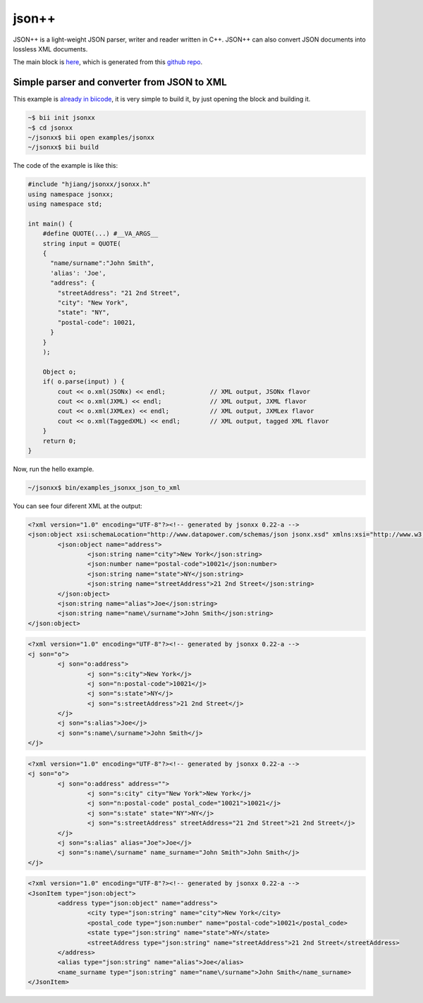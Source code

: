.. _jsonxx_examples:

json++
======

JSON++ is a light-weight JSON parser, writer and reader written in C++. JSON++ can also convert JSON documents into lossless XML documents.

The main block is `here <https://www.biicode.com/hjiang/jsonxx>`_, which is generated from this `github repo <https://github.com/davidsanfal/jsonxx>`_.

Simple parser and converter from JSON to XML 
--------------------------------------------

This example is `already in biicode <http://www.biicode.com/examples/jsonxx>`_, it is very simple to build it, by just opening the block and building it.

.. code-block:: bash

   ~$ bii init jsonxx
   ~$ cd jsonxx
   ~/jsonxx$ bii open examples/jsonxx
   ~/jsonxx$ bii build

The code of the example is like this:

.. code-block:: cpp

  #include "hjiang/jsonxx/jsonxx.h"
  using namespace jsonxx;
  using namespace std;

  int main() {
      #define QUOTE(...) #__VA_ARGS__
      string input = QUOTE(
      {
        "name/surname":"John Smith",
        'alias': 'Joe',
        "address": {
          "streetAddress": "21 2nd Street",
          "city": "New York",
          "state": "NY",
          "postal-code": 10021,
        }
      }
      );

      Object o;
      if( o.parse(input) ) {
          cout << o.xml(JSONx) << endl;            // XML output, JSONx flavor
          cout << o.xml(JXML) << endl;             // XML output, JXML flavor
          cout << o.xml(JXMLex) << endl;           // XML output, JXMLex flavor
          cout << o.xml(TaggedXML) << endl;        // XML output, tagged XML flavor
      }
      return 0;
  }

Now, run the hello example.

.. code-block:: bash

   ~/jsonxx$ bin/examples_jsonxx_json_to_xml

You can see four diferent XML at the output:

.. code-block:: xml

  <?xml version="1.0" encoding="UTF-8"?><!-- generated by jsonxx 0.22-a -->
  <json:object xsi:schemaLocation="http://www.datapower.com/schemas/json jsonx.xsd" xmlns:xsi="http://www.w3.org/2001/XMLSchema-instance" xmlns:json="http://www.ibm.com/xmlns/prod/2009/jsonx">
          <json:object name="address">
                  <json:string name="city">New York</json:string>
                  <json:number name="postal-code">10021</json:number>
                  <json:string name="state">NY</json:string>
                  <json:string name="streetAddress">21 2nd Street</json:string>
          </json:object>
          <json:string name="alias">Joe</json:string>
          <json:string name="name\/surname">John Smith</json:string>
  </json:object>

.. code-block:: xml

  <?xml version="1.0" encoding="UTF-8"?><!-- generated by jsonxx 0.22-a -->
  <j son="o">
          <j son="o:address">
                  <j son="s:city">New York</j>
                  <j son="n:postal-code">10021</j>
                  <j son="s:state">NY</j>
                  <j son="s:streetAddress">21 2nd Street</j>
          </j>
          <j son="s:alias">Joe</j>
          <j son="s:name\/surname">John Smith</j>
  </j>

.. code-block:: xml

  <?xml version="1.0" encoding="UTF-8"?><!-- generated by jsonxx 0.22-a -->
  <j son="o">
          <j son="o:address" address="">
                  <j son="s:city" city="New York">New York</j>
                  <j son="n:postal-code" postal_code="10021">10021</j>
                  <j son="s:state" state="NY">NY</j>
                  <j son="s:streetAddress" streetAddress="21 2nd Street">21 2nd Street</j>
          </j>
          <j son="s:alias" alias="Joe">Joe</j>
          <j son="s:name\/surname" name_surname="John Smith">John Smith</j>
  </j>


.. code-block:: xml

  <?xml version="1.0" encoding="UTF-8"?><!-- generated by jsonxx 0.22-a -->
  <JsonItem type="json:object">
          <address type="json:object" name="address">
                  <city type="json:string" name="city">New York</city>
                  <postal_code type="json:number" name="postal-code">10021</postal_code>
                  <state type="json:string" name="state">NY</state>
                  <streetAddress type="json:string" name="streetAddress">21 2nd Street</streetAddress>
          </address>
          <alias type="json:string" name="alias">Joe</alias>
          <name_surname type="json:string" name="name\/surname">John Smith</name_surname>
  </JsonItem>